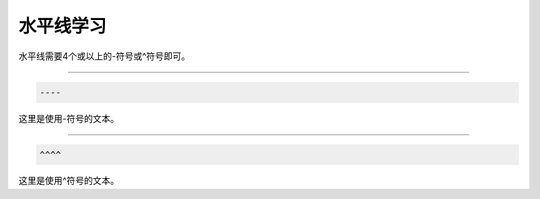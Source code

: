 .. _topics-02_use_horizontal_line:

==========
水平线学习
==========

水平线需要4个或以上的-符号或^符号即可。

----

.. code-block:: rst

    ----

这里是使用-符号的文本。

^^^^

.. code-block:: rst
    
    ^^^^

这里是使用^符号的文本。